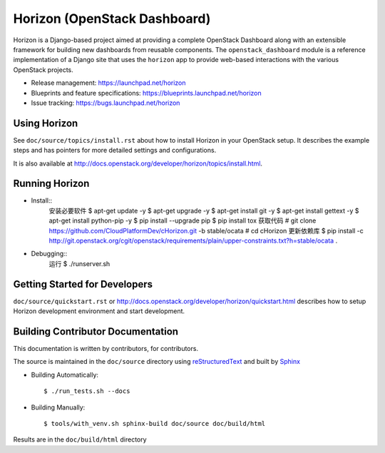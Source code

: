 =============================
Horizon (OpenStack Dashboard)
=============================

Horizon is a Django-based project aimed at providing a complete OpenStack
Dashboard along with an extensible framework for building new dashboards
from reusable components. The ``openstack_dashboard`` module is a reference
implementation of a Django site that uses the ``horizon`` app to provide
web-based interactions with the various OpenStack projects.

* Release management: https://launchpad.net/horizon
* Blueprints and feature specifications: https://blueprints.launchpad.net/horizon
* Issue tracking: https://bugs.launchpad.net/horizon

.. image:: http://governance.openstack.org/badges/horizon.svg
    :target: http://governance.openstack.org/reference/tags/index.html

Using Horizon
=============

See ``doc/source/topics/install.rst`` about how to install Horizon
in your OpenStack setup. It describes the example steps and
has pointers for more detailed settings and configurations.

It is also available at http://docs.openstack.org/developer/horizon/topics/install.html.

Running Horizon
=============

* Install::
    安装必要软件
    $ apt-get update -y
    $ apt-get upgrade -y
    $ apt-get install git -y
    $ apt-get install gettext -y
    $ apt-get install python-pip -y
    $ pip install --upgrade pip
    $ pip install tox
    获取代码
    # git clone https://github.com/CloudPlatformDev/cHorizon.git -b stable/ocata
    # cd cHorizon
    更新依赖库
    $ pip install -c http://git.openstack.org/cgit/openstack/requirements/plain/upper-constraints.txt?h=stable/ocata .
    
* Debugging::
    运行
    $ ./runserver.sh

Getting Started for Developers
==============================

``doc/source/quickstart.rst`` or
http://docs.openstack.org/developer/horizon/quickstart.html
describes how to setup Horizon development environment and start development.

Building Contributor Documentation
==================================

This documentation is written by contributors, for contributors.

The source is maintained in the ``doc/source`` directory using
`reStructuredText`_ and built by `Sphinx`_

.. _reStructuredText: http://docutils.sourceforge.net/rst.html
.. _Sphinx: http://sphinx-doc.org/

* Building Automatically::

    $ ./run_tests.sh --docs

* Building Manually::

    $ tools/with_venv.sh sphinx-build doc/source doc/build/html

Results are in the ``doc/build/html`` directory
